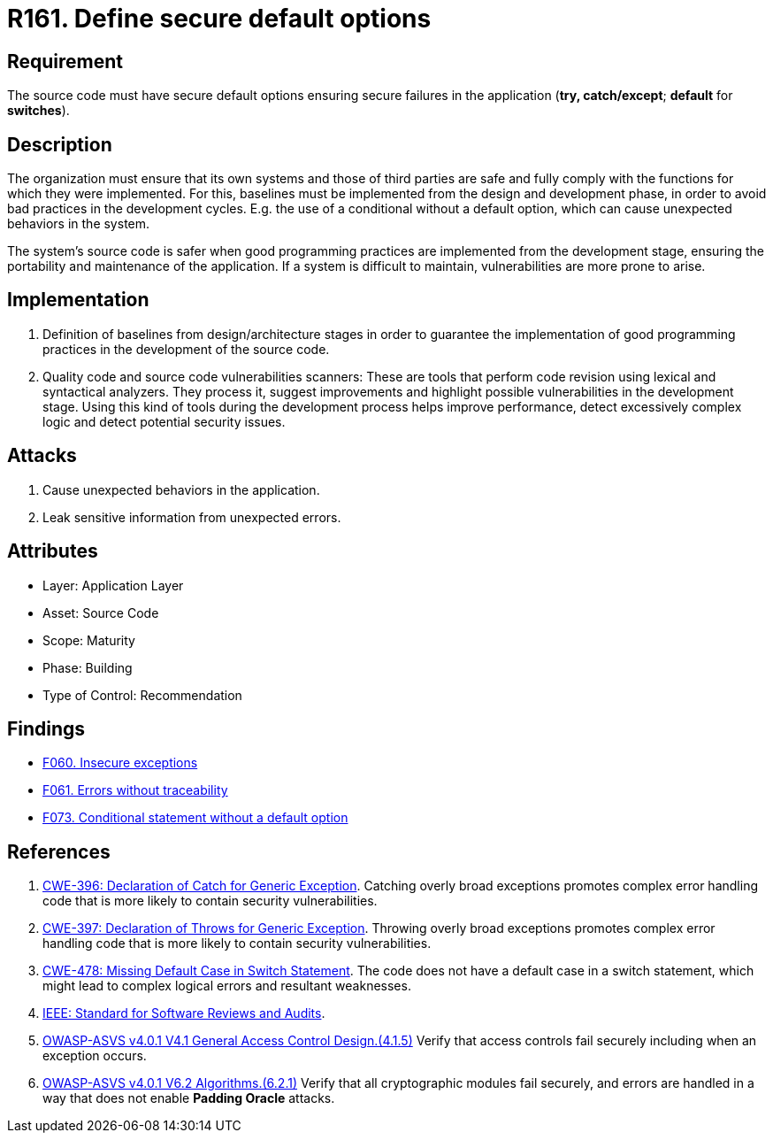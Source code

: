 :slug: rules/161/
:category: source
:description: This requirement establishes the importance of defining secure default options to avoid unexpected behaviors in the application.
:keywords: Default, Source Code, Conditional, Programming, ASVS, CWE, Rules, Ethical Hacking, Pentesting
:rules: yes

= R161. Define secure default options

== Requirement

The source code must have secure default options
ensuring secure failures in the application
(**try, catch/except**; *default* for *switches*).

== Description

The organization must ensure that its own systems and those of third parties
are safe and fully comply with the functions for which they were implemented.
For this, baselines must be implemented from the design
and development phase,
in order to avoid bad practices in the development cycles.
E.g. the use of a conditional without a default option,
which can cause unexpected behaviors in the system.

The system's source code is safer when good programming practices are
implemented from the development stage,
ensuring the portability and maintenance of the application.
If a system is difficult to maintain,
vulnerabilities are more prone to arise.

== Implementation

. Definition of baselines from design/architecture stages
in order to guarantee the implementation of good programming practices
in the development of the source code.

. Quality code and source code vulnerabilities scanners:
These are tools that perform code revision using lexical and syntactical
analyzers. They process it, suggest improvements and highlight possible
vulnerabilities in the development stage.
Using this kind of tools during the development process
helps improve performance, detect excessively complex logic
and detect potential security issues.

== Attacks

. Cause unexpected behaviors in the application.
. Leak sensitive information from unexpected errors.

== Attributes

* Layer: Application Layer
* Asset: Source Code
* Scope: Maturity
* Phase: Building
* Type of Control: Recommendation

== Findings

* [inner]#link:/web/findings/060/[F060. Insecure exceptions]#

* [inner]#link:/web/findings/061/[F061. Errors without traceability]#

* [inner]#link:/web/findings/073/[F073. Conditional statement without a default option]#

== References

. [[r1]] link:https://cwe.mitre.org/data/definitions/396.html[CWE-396: Declaration of Catch for Generic Exception].
Catching overly broad exceptions promotes complex error handling code that is
more likely to contain security vulnerabilities.

. [[r2]] link:https://cwe.mitre.org/data/definitions/397.html[CWE-397: Declaration of Throws for Generic Exception].
Throwing overly broad exceptions promotes complex error handling code that is
more likely to contain security vulnerabilities.

. [[r3]] link:https://cwe.mitre.org/data/definitions/478.html[CWE-478: Missing Default Case in Switch Statement].
The code does not have a default case in a switch statement,
which might lead to complex logical errors and resultant weaknesses.

. [[r3]] link:https://standards.ieee.org/findstds/standard/1028-2008.html[IEEE: Standard for Software Reviews and Audits].

. [[r4]] link:https://owasp.org/www-project-application-security-verification-standard/[OWASP-ASVS v4.0.1
V4.1 General Access Control Design.(4.1.5)]
Verify that access controls fail securely including when an exception occurs.

. [[r5]] link:https://owasp.org/www-project-application-security-verification-standard/[OWASP-ASVS v4.0.1
V6.2 Algorithms.(6.2.1)]
Verify that all cryptographic modules fail securely,
and errors are handled in a way that does not enable **Padding Oracle**
attacks.
